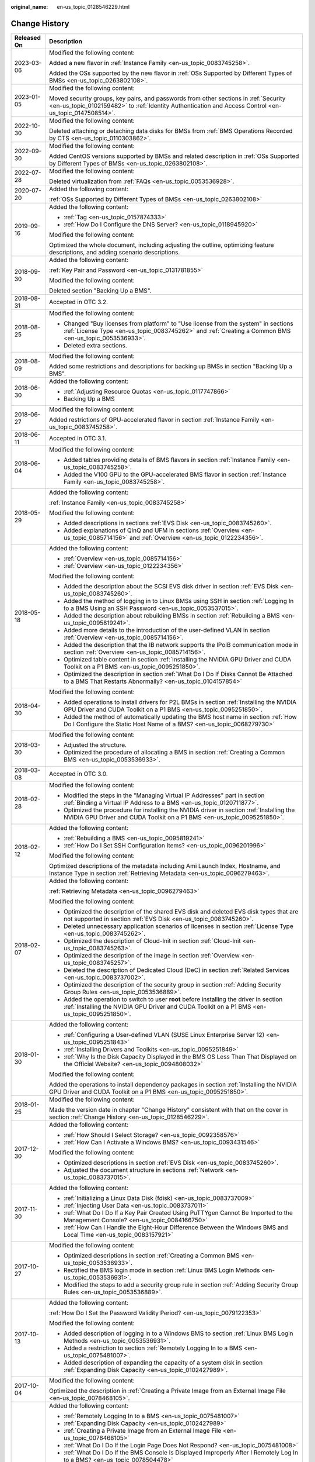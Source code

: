 :original_name: en-us_topic_0128546229.html

.. _en-us_topic_0128546229:

Change History
==============

+-----------------------------------+---------------------------------------------------------------------------------------------------------------------------------------------------------------------------------------------------------------------------------------------------------------------------------------------------------------------------------------------------+
| Released On                       | Description                                                                                                                                                                                                                                                                                                                                       |
+===================================+===================================================================================================================================================================================================================================================================================================================================================+
| 2023-03-06                        | Modified the following content:                                                                                                                                                                                                                                                                                                                   |
|                                   |                                                                                                                                                                                                                                                                                                                                                   |
|                                   | Added a new flavor in :ref:`Instance Family <en-us_topic_0083745258>`.                                                                                                                                                                                                                                                                            |
|                                   |                                                                                                                                                                                                                                                                                                                                                   |
|                                   | Added the OSs supported by the new flavor in :ref:`OSs Supported by Different Types of BMSs <en-us_topic_0263802108>`.                                                                                                                                                                                                                            |
+-----------------------------------+---------------------------------------------------------------------------------------------------------------------------------------------------------------------------------------------------------------------------------------------------------------------------------------------------------------------------------------------------+
| 2023-01-05                        | Modified the following content:                                                                                                                                                                                                                                                                                                                   |
|                                   |                                                                                                                                                                                                                                                                                                                                                   |
|                                   | Moved security groups, key pairs, and passwords from other sections in :ref:`Security <en-us_topic_0102159482>` to :ref:`Identity Authentication and Access Control <en-us_topic_0147508514>`.                                                                                                                                                    |
+-----------------------------------+---------------------------------------------------------------------------------------------------------------------------------------------------------------------------------------------------------------------------------------------------------------------------------------------------------------------------------------------------+
| 2022-10-30                        | Modified the following content:                                                                                                                                                                                                                                                                                                                   |
|                                   |                                                                                                                                                                                                                                                                                                                                                   |
|                                   | Deleted attaching or detaching data disks for BMSs from :ref:`BMS Operations Recorded by CTS <en-us_topic_0110303862>`.                                                                                                                                                                                                                           |
+-----------------------------------+---------------------------------------------------------------------------------------------------------------------------------------------------------------------------------------------------------------------------------------------------------------------------------------------------------------------------------------------------+
| 2022-09-30                        | Modified the following content:                                                                                                                                                                                                                                                                                                                   |
|                                   |                                                                                                                                                                                                                                                                                                                                                   |
|                                   | Added CentOS versions supported by BMSs and related description in :ref:`OSs Supported by Different Types of BMSs <en-us_topic_0263802108>`.                                                                                                                                                                                                      |
+-----------------------------------+---------------------------------------------------------------------------------------------------------------------------------------------------------------------------------------------------------------------------------------------------------------------------------------------------------------------------------------------------+
| 2022-07-28                        | Modified the following content:                                                                                                                                                                                                                                                                                                                   |
|                                   |                                                                                                                                                                                                                                                                                                                                                   |
|                                   | Deleted virtualization from :ref:`FAQs <en-us_topic_0053536928>`.                                                                                                                                                                                                                                                                                 |
+-----------------------------------+---------------------------------------------------------------------------------------------------------------------------------------------------------------------------------------------------------------------------------------------------------------------------------------------------------------------------------------------------+
| 2020-07-20                        | Added the following content:                                                                                                                                                                                                                                                                                                                      |
|                                   |                                                                                                                                                                                                                                                                                                                                                   |
|                                   | :ref:`OSs Supported by Different Types of BMSs <en-us_topic_0263802108>`                                                                                                                                                                                                                                                                          |
+-----------------------------------+---------------------------------------------------------------------------------------------------------------------------------------------------------------------------------------------------------------------------------------------------------------------------------------------------------------------------------------------------+
| 2019-09-16                        | Added the following content:                                                                                                                                                                                                                                                                                                                      |
|                                   |                                                                                                                                                                                                                                                                                                                                                   |
|                                   | -  :ref:`Tag <en-us_topic_0157874333>`                                                                                                                                                                                                                                                                                                            |
|                                   | -  :ref:`How Do I Configure the DNS Server? <en-us_topic_0118945920>`                                                                                                                                                                                                                                                                             |
|                                   |                                                                                                                                                                                                                                                                                                                                                   |
|                                   | Modified the following content:                                                                                                                                                                                                                                                                                                                   |
|                                   |                                                                                                                                                                                                                                                                                                                                                   |
|                                   | Optimized the whole document, including adjusting the outline, optimizing feature descriptions, and adding scenario descriptions.                                                                                                                                                                                                                 |
+-----------------------------------+---------------------------------------------------------------------------------------------------------------------------------------------------------------------------------------------------------------------------------------------------------------------------------------------------------------------------------------------------+
| 2018-09-30                        | Added the following content:                                                                                                                                                                                                                                                                                                                      |
|                                   |                                                                                                                                                                                                                                                                                                                                                   |
|                                   | :ref:`Key Pair and Password <en-us_topic_0131781855>`                                                                                                                                                                                                                                                                                             |
|                                   |                                                                                                                                                                                                                                                                                                                                                   |
|                                   | Modified the following content:                                                                                                                                                                                                                                                                                                                   |
|                                   |                                                                                                                                                                                                                                                                                                                                                   |
|                                   | Deleted section "Backing Up a BMS".                                                                                                                                                                                                                                                                                                               |
+-----------------------------------+---------------------------------------------------------------------------------------------------------------------------------------------------------------------------------------------------------------------------------------------------------------------------------------------------------------------------------------------------+
| 2018-08-31                        | Accepted in OTC 3.2.                                                                                                                                                                                                                                                                                                                              |
+-----------------------------------+---------------------------------------------------------------------------------------------------------------------------------------------------------------------------------------------------------------------------------------------------------------------------------------------------------------------------------------------------+
| 2018-08-25                        | Modified the following content:                                                                                                                                                                                                                                                                                                                   |
|                                   |                                                                                                                                                                                                                                                                                                                                                   |
|                                   | -  Changed "Buy licenses from platform" to "Use license from the system" in sections :ref:`License Type <en-us_topic_0083745262>` and :ref:`Creating a Common BMS <en-us_topic_0053536933>`.                                                                                                                                                      |
|                                   | -  Deleted extra sections.                                                                                                                                                                                                                                                                                                                        |
+-----------------------------------+---------------------------------------------------------------------------------------------------------------------------------------------------------------------------------------------------------------------------------------------------------------------------------------------------------------------------------------------------+
| 2018-08-09                        | Modified the following content:                                                                                                                                                                                                                                                                                                                   |
|                                   |                                                                                                                                                                                                                                                                                                                                                   |
|                                   | Added some restrictions and descriptions for backing up BMSs in section "Backing Up a BMS".                                                                                                                                                                                                                                                       |
+-----------------------------------+---------------------------------------------------------------------------------------------------------------------------------------------------------------------------------------------------------------------------------------------------------------------------------------------------------------------------------------------------+
| 2018-06-30                        | Added the following content:                                                                                                                                                                                                                                                                                                                      |
|                                   |                                                                                                                                                                                                                                                                                                                                                   |
|                                   | -  :ref:`Adjusting Resource Quotas <en-us_topic_0117747866>`                                                                                                                                                                                                                                                                                      |
|                                   | -  Backing Up a BMS                                                                                                                                                                                                                                                                                                                               |
+-----------------------------------+---------------------------------------------------------------------------------------------------------------------------------------------------------------------------------------------------------------------------------------------------------------------------------------------------------------------------------------------------+
| 2018-06-27                        | Modified the following content:                                                                                                                                                                                                                                                                                                                   |
|                                   |                                                                                                                                                                                                                                                                                                                                                   |
|                                   | Added restrictions of GPU-accelerated flavor in section :ref:`Instance Family <en-us_topic_0083745258>`.                                                                                                                                                                                                                                          |
+-----------------------------------+---------------------------------------------------------------------------------------------------------------------------------------------------------------------------------------------------------------------------------------------------------------------------------------------------------------------------------------------------+
| 2018-06-11                        | Accepted in OTC 3.1.                                                                                                                                                                                                                                                                                                                              |
+-----------------------------------+---------------------------------------------------------------------------------------------------------------------------------------------------------------------------------------------------------------------------------------------------------------------------------------------------------------------------------------------------+
| 2018-06-04                        | Modified the following content:                                                                                                                                                                                                                                                                                                                   |
|                                   |                                                                                                                                                                                                                                                                                                                                                   |
|                                   | -  Added tables providing details of BMS flavors in section :ref:`Instance Family <en-us_topic_0083745258>`.                                                                                                                                                                                                                                      |
|                                   | -  Added the V100 GPU to the GPU-accelerated BMS flavor in section :ref:`Instance Family <en-us_topic_0083745258>`.                                                                                                                                                                                                                               |
+-----------------------------------+---------------------------------------------------------------------------------------------------------------------------------------------------------------------------------------------------------------------------------------------------------------------------------------------------------------------------------------------------+
| 2018-05-29                        | Added the following content:                                                                                                                                                                                                                                                                                                                      |
|                                   |                                                                                                                                                                                                                                                                                                                                                   |
|                                   | :ref:`Instance Family <en-us_topic_0083745258>`                                                                                                                                                                                                                                                                                                   |
|                                   |                                                                                                                                                                                                                                                                                                                                                   |
|                                   | Modified the following content:                                                                                                                                                                                                                                                                                                                   |
|                                   |                                                                                                                                                                                                                                                                                                                                                   |
|                                   | -  Added descriptions in sections :ref:`EVS Disk <en-us_topic_0083745260>`.                                                                                                                                                                                                                                                                       |
|                                   | -  Added explanations of QinQ and UFM in sections :ref:`Overview <en-us_topic_0085714156>` and :ref:`Overview <en-us_topic_0122234356>`.                                                                                                                                                                                                          |
+-----------------------------------+---------------------------------------------------------------------------------------------------------------------------------------------------------------------------------------------------------------------------------------------------------------------------------------------------------------------------------------------------+
| 2018-05-18                        | Added the following content:                                                                                                                                                                                                                                                                                                                      |
|                                   |                                                                                                                                                                                                                                                                                                                                                   |
|                                   | -  :ref:`Overview <en-us_topic_0085714156>`                                                                                                                                                                                                                                                                                                       |
|                                   | -  :ref:`Overview <en-us_topic_0122234356>`                                                                                                                                                                                                                                                                                                       |
|                                   |                                                                                                                                                                                                                                                                                                                                                   |
|                                   | Modified the following content:                                                                                                                                                                                                                                                                                                                   |
|                                   |                                                                                                                                                                                                                                                                                                                                                   |
|                                   | -  Added the description about the SCSI EVS disk driver in section :ref:`EVS Disk <en-us_topic_0083745260>`.                                                                                                                                                                                                                                      |
|                                   | -  Added the method of logging in to Linux BMSs using SSH in section :ref:`Logging In to a BMS Using an SSH Password <en-us_topic_0053537015>`.                                                                                                                                                                                                   |
|                                   | -  Added the description about rebuilding BMSs in section :ref:`Rebuilding a BMS <en-us_topic_0095819241>`.                                                                                                                                                                                                                                       |
|                                   | -  Added more details to the introduction of the user-defined VLAN in section :ref:`Overview <en-us_topic_0085714156>`.                                                                                                                                                                                                                           |
|                                   | -  Added the description that the IB network supports the IPoIB communication mode in section :ref:`Overview <en-us_topic_0085714156>`.                                                                                                                                                                                                           |
|                                   | -  Optimized table content in section :ref:`Installing the NVIDIA GPU Driver and CUDA Toolkit on a P1 BMS <en-us_topic_0095251850>`.                                                                                                                                                                                                              |
|                                   | -  Optimized the description in section :ref:`What Do I Do If Disks Cannot Be Attached to a BMS That Restarts Abnormally? <en-us_topic_0104157854>`                                                                                                                                                                                               |
+-----------------------------------+---------------------------------------------------------------------------------------------------------------------------------------------------------------------------------------------------------------------------------------------------------------------------------------------------------------------------------------------------+
| 2018-04-30                        | Modified the following content:                                                                                                                                                                                                                                                                                                                   |
|                                   |                                                                                                                                                                                                                                                                                                                                                   |
|                                   | -  Added operations to install drivers for P2L BMSs in section :ref:`Installing the NVIDIA GPU Driver and CUDA Toolkit on a P1 BMS <en-us_topic_0095251850>`.                                                                                                                                                                                     |
|                                   | -  Added the method of automatically updating the BMS host name in section :ref:`How Do I Configure the Static Host Name of a BMS? <en-us_topic_0068279730>`                                                                                                                                                                                      |
+-----------------------------------+---------------------------------------------------------------------------------------------------------------------------------------------------------------------------------------------------------------------------------------------------------------------------------------------------------------------------------------------------+
| 2018-03-30                        | Modified the following content:                                                                                                                                                                                                                                                                                                                   |
|                                   |                                                                                                                                                                                                                                                                                                                                                   |
|                                   | -  Adjusted the structure.                                                                                                                                                                                                                                                                                                                        |
|                                   | -  Optimized the procedure of allocating a BMS in section :ref:`Creating a Common BMS <en-us_topic_0053536933>`.                                                                                                                                                                                                                                  |
+-----------------------------------+---------------------------------------------------------------------------------------------------------------------------------------------------------------------------------------------------------------------------------------------------------------------------------------------------------------------------------------------------+
| 2018-03-08                        | Accepted in OTC 3.0.                                                                                                                                                                                                                                                                                                                              |
+-----------------------------------+---------------------------------------------------------------------------------------------------------------------------------------------------------------------------------------------------------------------------------------------------------------------------------------------------------------------------------------------------+
| 2018-02-28                        | Modified the following content:                                                                                                                                                                                                                                                                                                                   |
|                                   |                                                                                                                                                                                                                                                                                                                                                   |
|                                   | -  Modified the steps in the "Managing Virtual IP Addresses" part in section :ref:`Binding a Virtual IP Address to a BMS <en-us_topic_0120711877>`.                                                                                                                                                                                               |
|                                   | -  Optimized the procedure for installing the NVIDIA driver in section :ref:`Installing the NVIDIA GPU Driver and CUDA Toolkit on a P1 BMS <en-us_topic_0095251850>`.                                                                                                                                                                             |
+-----------------------------------+---------------------------------------------------------------------------------------------------------------------------------------------------------------------------------------------------------------------------------------------------------------------------------------------------------------------------------------------------+
| 2018-02-12                        | Added the following content:                                                                                                                                                                                                                                                                                                                      |
|                                   |                                                                                                                                                                                                                                                                                                                                                   |
|                                   | -  :ref:`Rebuilding a BMS <en-us_topic_0095819241>`                                                                                                                                                                                                                                                                                               |
|                                   | -  :ref:`How Do I Set SSH Configuration Items? <en-us_topic_0096201996>`                                                                                                                                                                                                                                                                          |
|                                   |                                                                                                                                                                                                                                                                                                                                                   |
|                                   | Modified the following content:                                                                                                                                                                                                                                                                                                                   |
|                                   |                                                                                                                                                                                                                                                                                                                                                   |
|                                   | Optimized descriptions of the metadata including Ami Launch Index, Hostname, and Instance Type in section :ref:`Retrieving Metadata <en-us_topic_0096279463>`.                                                                                                                                                                                    |
+-----------------------------------+---------------------------------------------------------------------------------------------------------------------------------------------------------------------------------------------------------------------------------------------------------------------------------------------------------------------------------------------------+
| 2018-02-07                        | Added the following content:                                                                                                                                                                                                                                                                                                                      |
|                                   |                                                                                                                                                                                                                                                                                                                                                   |
|                                   | :ref:`Retrieving Metadata <en-us_topic_0096279463>`                                                                                                                                                                                                                                                                                               |
|                                   |                                                                                                                                                                                                                                                                                                                                                   |
|                                   | Modified the following content:                                                                                                                                                                                                                                                                                                                   |
|                                   |                                                                                                                                                                                                                                                                                                                                                   |
|                                   | -  Optimized the description of the shared EVS disk and deleted EVS disk types that are not supported in section :ref:`EVS Disk <en-us_topic_0083745260>`.                                                                                                                                                                                        |
|                                   | -  Deleted unnecessary application scenarios of licenses in section :ref:`License Type <en-us_topic_0083745262>`.                                                                                                                                                                                                                                 |
|                                   | -  Optimized the description of Cloud-Init in section :ref:`Cloud-Init <en-us_topic_0083745263>`.                                                                                                                                                                                                                                                 |
|                                   | -  Optimized the description of the image in section :ref:`Overview <en-us_topic_0083745257>`.                                                                                                                                                                                                                                                    |
|                                   | -  Deleted the description of Dedicated Cloud (DeC) in section :ref:`Related Services <en-us_topic_0083737002>`.                                                                                                                                                                                                                                  |
|                                   | -  Optimized the description of the security group in section :ref:`Adding Security Group Rules <en-us_topic_0053536889>`.                                                                                                                                                                                                                        |
|                                   | -  Added the operation to switch to user **root** before installing the driver in section :ref:`Installing the NVIDIA GPU Driver and CUDA Toolkit on a P1 BMS <en-us_topic_0095251850>`.                                                                                                                                                          |
+-----------------------------------+---------------------------------------------------------------------------------------------------------------------------------------------------------------------------------------------------------------------------------------------------------------------------------------------------------------------------------------------------+
| 2018-01-30                        | Added the following content:                                                                                                                                                                                                                                                                                                                      |
|                                   |                                                                                                                                                                                                                                                                                                                                                   |
|                                   | -  :ref:`Configuring a User-defined VLAN (SUSE Linux Enterprise Server 12) <en-us_topic_0095251843>`                                                                                                                                                                                                                                              |
|                                   | -  :ref:`Installing Drivers and Toolkits <en-us_topic_0095251849>`                                                                                                                                                                                                                                                                                |
|                                   | -  :ref:`Why Is the Disk Capacity Displayed in the BMS OS Less Than That Displayed on the Official Website? <en-us_topic_0094808032>`                                                                                                                                                                                                             |
|                                   |                                                                                                                                                                                                                                                                                                                                                   |
|                                   | Modified the following content:                                                                                                                                                                                                                                                                                                                   |
|                                   |                                                                                                                                                                                                                                                                                                                                                   |
|                                   | Added the operations to install dependency packages in section :ref:`Installing the NVIDIA GPU Driver and CUDA Toolkit on a P1 BMS <en-us_topic_0095251850>`.                                                                                                                                                                                     |
+-----------------------------------+---------------------------------------------------------------------------------------------------------------------------------------------------------------------------------------------------------------------------------------------------------------------------------------------------------------------------------------------------+
| 2018-01-25                        | Modified the following content:                                                                                                                                                                                                                                                                                                                   |
|                                   |                                                                                                                                                                                                                                                                                                                                                   |
|                                   | Made the version date in chapter "Change History" consistent with that on the cover in section :ref:`Change History <en-us_topic_0128546229>`.                                                                                                                                                                                                    |
+-----------------------------------+---------------------------------------------------------------------------------------------------------------------------------------------------------------------------------------------------------------------------------------------------------------------------------------------------------------------------------------------------+
| 2017-12-30                        | Added the following content:                                                                                                                                                                                                                                                                                                                      |
|                                   |                                                                                                                                                                                                                                                                                                                                                   |
|                                   | -  :ref:`How Should I Select Storage? <en-us_topic_0092358576>`                                                                                                                                                                                                                                                                                   |
|                                   | -  :ref:`How Can I Activate a Windows BMS? <en-us_topic_0093431546>`                                                                                                                                                                                                                                                                              |
|                                   |                                                                                                                                                                                                                                                                                                                                                   |
|                                   | Modified the following content:                                                                                                                                                                                                                                                                                                                   |
|                                   |                                                                                                                                                                                                                                                                                                                                                   |
|                                   | -  Optimized descriptions in section :ref:`EVS Disk <en-us_topic_0083745260>`.                                                                                                                                                                                                                                                                    |
|                                   | -  Adjusted the document structure in sections :ref:`Network <en-us_topic_0083737015>`.                                                                                                                                                                                                                                                           |
+-----------------------------------+---------------------------------------------------------------------------------------------------------------------------------------------------------------------------------------------------------------------------------------------------------------------------------------------------------------------------------------------------+
| 2017-11-30                        | Added the following content:                                                                                                                                                                                                                                                                                                                      |
|                                   |                                                                                                                                                                                                                                                                                                                                                   |
|                                   | -  :ref:`Initializing a Linux Data Disk (fdisk) <en-us_topic_0083737009>`                                                                                                                                                                                                                                                                         |
|                                   | -  :ref:`Injecting User Data <en-us_topic_0083737011>`                                                                                                                                                                                                                                                                                            |
|                                   | -  :ref:`What Do I Do If a Key Pair Created Using PuTTYgen Cannot Be Imported to the Management Console? <en-us_topic_0084166750>`                                                                                                                                                                                                                |
|                                   | -  :ref:`How Can I Handle the Eight-Hour Difference Between the Windows BMS and Local Time <en-us_topic_0083157921>`                                                                                                                                                                                                                              |
+-----------------------------------+---------------------------------------------------------------------------------------------------------------------------------------------------------------------------------------------------------------------------------------------------------------------------------------------------------------------------------------------------+
| 2017-10-27                        | Modified the following content:                                                                                                                                                                                                                                                                                                                   |
|                                   |                                                                                                                                                                                                                                                                                                                                                   |
|                                   | -  Optimized descriptions in section :ref:`Creating a Common BMS <en-us_topic_0053536933>`.                                                                                                                                                                                                                                                       |
|                                   | -  Rectified the BMS login mode in section :ref:`Linux BMS Login Methods <en-us_topic_0053536931>`.                                                                                                                                                                                                                                               |
|                                   | -  Modified the steps to add a security group rule in section :ref:`Adding Security Group Rules <en-us_topic_0053536889>`.                                                                                                                                                                                                                        |
+-----------------------------------+---------------------------------------------------------------------------------------------------------------------------------------------------------------------------------------------------------------------------------------------------------------------------------------------------------------------------------------------------+
| 2017-10-13                        | Added the following content:                                                                                                                                                                                                                                                                                                                      |
|                                   |                                                                                                                                                                                                                                                                                                                                                   |
|                                   | :ref:`How Do I Set the Password Validity Period? <en-us_topic_0079122353>`                                                                                                                                                                                                                                                                        |
|                                   |                                                                                                                                                                                                                                                                                                                                                   |
|                                   | Modified the following content:                                                                                                                                                                                                                                                                                                                   |
|                                   |                                                                                                                                                                                                                                                                                                                                                   |
|                                   | -  Added description of logging in to a Windows BMS to section :ref:`Linux BMS Login Methods <en-us_topic_0053536931>`.                                                                                                                                                                                                                           |
|                                   | -  Added a restriction to section :ref:`Remotely Logging In to a BMS <en-us_topic_0075481007>`.                                                                                                                                                                                                                                                   |
|                                   | -  Added description of expanding the capacity of a system disk in section :ref:`Expanding Disk Capacity <en-us_topic_0102427989>`.                                                                                                                                                                                                               |
+-----------------------------------+---------------------------------------------------------------------------------------------------------------------------------------------------------------------------------------------------------------------------------------------------------------------------------------------------------------------------------------------------+
| 2017-10-04                        | Modified the following content:                                                                                                                                                                                                                                                                                                                   |
|                                   |                                                                                                                                                                                                                                                                                                                                                   |
|                                   | Optimized the description in :ref:`Creating a Private Image from an External Image File <en-us_topic_0078468105>`.                                                                                                                                                                                                                                |
+-----------------------------------+---------------------------------------------------------------------------------------------------------------------------------------------------------------------------------------------------------------------------------------------------------------------------------------------------------------------------------------------------+
| 2017-09-30                        | Added the following content:                                                                                                                                                                                                                                                                                                                      |
|                                   |                                                                                                                                                                                                                                                                                                                                                   |
|                                   | -  :ref:`Remotely Logging In to a BMS <en-us_topic_0075481007>`                                                                                                                                                                                                                                                                                   |
|                                   | -  :ref:`Expanding Disk Capacity <en-us_topic_0102427989>`                                                                                                                                                                                                                                                                                        |
|                                   | -  :ref:`Creating a Private Image from an External Image File <en-us_topic_0078468105>`                                                                                                                                                                                                                                                           |
|                                   | -  :ref:`What Do I Do If the Login Page Does Not Respond? <en-us_topic_0075481008>`                                                                                                                                                                                                                                                               |
|                                   | -  :ref:`What Do I Do If the BMS Console Is Displayed Improperly After I Remotely Log In to a BMS? <en-us_topic_0078504478>`                                                                                                                                                                                                                      |
|                                   | -  :ref:`What Browser Versions Can Be Used to Remotely Log In to a BMS? <en-us_topic_0075566318>`                                                                                                                                                                                                                                                 |
|                                   | -  :ref:`Why Is the EVS Disk Size Not Updated in the BMS OS After the EVS Disk Capacity Has Been Expanded? <en-us_topic_0078771806>`                                                                                                                                                                                                              |
|                                   | -  :ref:`How Can I Restore System Disk Data Using the Snapshot? <en-us_topic_0078771807>`                                                                                                                                                                                                                                                         |
|                                   | -  :ref:`What Do I Do to Prevent Risks of Attaching or Detaching the System Disk? <en-us_topic_0078771808>`                                                                                                                                                                                                                                       |
|                                   |                                                                                                                                                                                                                                                                                                                                                   |
|                                   | Modified the following content:                                                                                                                                                                                                                                                                                                                   |
|                                   |                                                                                                                                                                                                                                                                                                                                                   |
|                                   | -  Changed the maximum number of BMSs that you can allocate at a time from 3 to 24 in section :ref:`Creating a Common BMS <en-us_topic_0053536933>`.                                                                                                                                                                                              |
|                                   | -  Added an example of how to configure user-defined VLANs to section :ref:`Network <en-us_topic_0069070105>`.                                                                                                                                                                                                                                    |
|                                   | -  Optimized descriptions in section :ref:`How Do I Create a BMS That Can be Quickly Provisioned? <en-us_topic_0072216006>`                                                                                                                                                                                                                       |
+-----------------------------------+---------------------------------------------------------------------------------------------------------------------------------------------------------------------------------------------------------------------------------------------------------------------------------------------------------------------------------------------------+
| 2017-09-11                        | Modified the following content:                                                                                                                                                                                                                                                                                                                   |
|                                   |                                                                                                                                                                                                                                                                                                                                                   |
|                                   | Modified the BMS service networking diagram in section :ref:`Network <en-us_topic_0069070105>`.                                                                                                                                                                                                                                                   |
+-----------------------------------+---------------------------------------------------------------------------------------------------------------------------------------------------------------------------------------------------------------------------------------------------------------------------------------------------------------------------------------------------+
| 2017-09-08                        | Modified the following content:                                                                                                                                                                                                                                                                                                                   |
|                                   |                                                                                                                                                                                                                                                                                                                                                   |
|                                   | Added references for registering a private image in section :ref:`Creating a Common BMS <en-us_topic_0053536933>`.                                                                                                                                                                                                                                |
+-----------------------------------+---------------------------------------------------------------------------------------------------------------------------------------------------------------------------------------------------------------------------------------------------------------------------------------------------------------------------------------------------+
| 2017-08-30                        | Added the following content:                                                                                                                                                                                                                                                                                                                      |
|                                   |                                                                                                                                                                                                                                                                                                                                                   |
|                                   | :ref:`How Do I Create a BMS That Can be Quickly Provisioned? <en-us_topic_0072216006>`                                                                                                                                                                                                                                                            |
|                                   |                                                                                                                                                                                                                                                                                                                                                   |
|                                   | Modified the following content:                                                                                                                                                                                                                                                                                                                   |
|                                   |                                                                                                                                                                                                                                                                                                                                                   |
|                                   | -  Added description of the quick BMS provisioning to section :ref:`Creating a Common BMS <en-us_topic_0053536933>`.                                                                                                                                                                                                                              |
|                                   | -  Optimized descriptions in section :ref:`Network <en-us_topic_0069070105>`.                                                                                                                                                                                                                                                                     |
+-----------------------------------+---------------------------------------------------------------------------------------------------------------------------------------------------------------------------------------------------------------------------------------------------------------------------------------------------------------------------------------------------+
| 2017-08-18                        | Added the following content:                                                                                                                                                                                                                                                                                                                      |
|                                   |                                                                                                                                                                                                                                                                                                                                                   |
|                                   | :ref:`Glossary <en-us_topic_0072155985>`                                                                                                                                                                                                                                                                                                          |
|                                   |                                                                                                                                                                                                                                                                                                                                                   |
|                                   | Modified the following content:                                                                                                                                                                                                                                                                                                                   |
|                                   |                                                                                                                                                                                                                                                                                                                                                   |
|                                   | -  Optimized the description of using the BMS network in section :ref:`Network <en-us_topic_0069070105>`.                                                                                                                                                                                                                                         |
|                                   | -  Added restrictions of the high-speed NIC in section :ref:`Managing High-Speed Networks <en-us_topic_0053537013>`.                                                                                                                                                                                                                              |
|                                   | -  Modified descriptions of FAQs in sections :ref:`What Do I Do If I Cannot Log In to My BMS or the BMS EVS Disk Is Lost After the BMS Is Started or Restarted? <en-us_topic_0059154708>` and :ref:`Are the EVS Disk Device Names on the Console and the Device Names in BMS OSs Consistent? <en-us_topic_0062679077>`                            |
+-----------------------------------+---------------------------------------------------------------------------------------------------------------------------------------------------------------------------------------------------------------------------------------------------------------------------------------------------------------------------------------------------+
| 2017-08-09                        | Modified the following content:                                                                                                                                                                                                                                                                                                                   |
|                                   |                                                                                                                                                                                                                                                                                                                                                   |
|                                   | -  Supported private images and added OSs supported for images in section :ref:`Creating a Common BMS <en-us_topic_0053536933>`.                                                                                                                                                                                                                  |
|                                   | -  Added restrictions of the security group in section :ref:`Creating a Common BMS <en-us_topic_0053536933>`.                                                                                                                                                                                                                                     |
|                                   | -  Added advanced settings to the BMS allocation process in section :ref:`Creating a Common BMS <en-us_topic_0053536933>`.                                                                                                                                                                                                                        |
|                                   | -  Modified descriptions of FAQs in section :ref:`How Can I Modify the Network Configuration or Restart the Network If I Can Log In to a BMS Using Only SSH? <en-us_topic_0068040529>`                                                                                                                                                            |
+-----------------------------------+---------------------------------------------------------------------------------------------------------------------------------------------------------------------------------------------------------------------------------------------------------------------------------------------------------------------------------------------------+
| 2017-07-31                        | Added the following content:                                                                                                                                                                                                                                                                                                                      |
|                                   |                                                                                                                                                                                                                                                                                                                                                   |
|                                   | -  :ref:`Network <en-us_topic_0069070105>`                                                                                                                                                                                                                                                                                                        |
|                                   | -  :ref:`How Can I Modify the Network Configuration or Restart the Network If I Can Log In to a BMS Using Only SSH? <en-us_topic_0068040529>`                                                                                                                                                                                                     |
|                                   | -  :ref:`Can I Bind Multiple EIPs to a BMS? <en-us_topic_0068432774>`                                                                                                                                                                                                                                                                             |
|                                   | -  :ref:`How Do I Configure the Static Host Name of a BMS? <en-us_topic_0068279730>`                                                                                                                                                                                                                                                              |
+-----------------------------------+---------------------------------------------------------------------------------------------------------------------------------------------------------------------------------------------------------------------------------------------------------------------------------------------------------------------------------------------------+
| 2017-06-14                        | Added the following content:                                                                                                                                                                                                                                                                                                                      |
|                                   |                                                                                                                                                                                                                                                                                                                                                   |
|                                   | :ref:`Are the EVS Disk Device Names on the Console and the Device Names in BMS OSs Consistent? <en-us_topic_0062679077>`                                                                                                                                                                                                                          |
+-----------------------------------+---------------------------------------------------------------------------------------------------------------------------------------------------------------------------------------------------------------------------------------------------------------------------------------------------------------------------------------------------+
| 2017-05-19                        | Added the following content:                                                                                                                                                                                                                                                                                                                      |
|                                   |                                                                                                                                                                                                                                                                                                                                                   |
|                                   | :ref:`What Do I Do If I Cannot Log In to My BMS or the BMS EVS Disk Is Lost After the BMS Is Started or Restarted? <en-us_topic_0059154708>`                                                                                                                                                                                                      |
|                                   |                                                                                                                                                                                                                                                                                                                                                   |
|                                   | Modified the following content:                                                                                                                                                                                                                                                                                                                   |
|                                   |                                                                                                                                                                                                                                                                                                                                                   |
|                                   | Changed **Apply for BMS** to **Allocate BMS** in section :ref:`Creating a Common BMS <en-us_topic_0053536933>`.                                                                                                                                                                                                                                   |
+-----------------------------------+---------------------------------------------------------------------------------------------------------------------------------------------------------------------------------------------------------------------------------------------------------------------------------------------------------------------------------------------------+
| 2017-05-12                        | Modified the following content:                                                                                                                                                                                                                                                                                                                   |
|                                   |                                                                                                                                                                                                                                                                                                                                                   |
|                                   | -  Added information about technology advantages in section :ref:`BMS Advantages <en-us_topic_0053536934>`.                                                                                                                                                                                                                                       |
|                                   | -  Added description about how to configure the source/destination check function in section :ref:`Setting the Source/Destination Check for a NIC <en-us_topic_0120711878>`.                                                                                                                                                                      |
|                                   | -  Added information about use restrictions in section :ref:`Managing High-Speed Networks <en-us_topic_0053537013>`.                                                                                                                                                                                                                              |
+-----------------------------------+---------------------------------------------------------------------------------------------------------------------------------------------------------------------------------------------------------------------------------------------------------------------------------------------------------------------------------------------------+
| 2017-05-05                        | Modified the following content:                                                                                                                                                                                                                                                                                                                   |
|                                   |                                                                                                                                                                                                                                                                                                                                                   |
|                                   | -  Added BMS flavor details in section :ref:`Creating a Common BMS <en-us_topic_0053536933>`.                                                                                                                                                                                                                                                     |
|                                   | -  Modified the default security group rule in section :ref:`Creating a Common BMS <en-us_topic_0053536933>`.                                                                                                                                                                                                                                     |
|                                   | -  Added the time required for applying for a BMS in section :ref:`Creating a Common BMS <en-us_topic_0053536933>`.                                                                                                                                                                                                                               |
|                                   | -  Modified description in section :ref:`Linux BMS Login Methods <en-us_topic_0053536931>`.                                                                                                                                                                                                                                                       |
|                                   | -  Modified the prerequisites required for logging in to a BMS using an EIP in section :ref:`Logging In to a BMS Using an SSH Key Pair <en-us_topic_0053536938>`.                                                                                                                                                                                 |
|                                   | -  Modified the BMS use restrictions in section :ref:`What Are the Restrictions on Using BMSs? <en-us_topic_0053536930>`                                                                                                                                                                                                                          |
|                                   | -  Optimized description in sections :ref:`Are My BMSs in the Same Subnet? <en-us_topic_0053536907>`, :ref:`Can BMSs Communicate with ECSs in the Same VPC? <en-us_topic_0053536900>`, :ref:`Can I Install or Upgrade BMS OSs by Myself? <en-us_topic_0053536926>`, and :ref:`Is an Upload Tool Delivered with BMS OSs? <en-us_topic_0053536937>` |
+-----------------------------------+---------------------------------------------------------------------------------------------------------------------------------------------------------------------------------------------------------------------------------------------------------------------------------------------------------------------------------------------------+
| 2017-04-28                        | Modified the following content:                                                                                                                                                                                                                                                                                                                   |
|                                   |                                                                                                                                                                                                                                                                                                                                                   |
|                                   | -  Optimized description about high-speed networks in section :ref:`BMS Advantages <en-us_topic_0053536934>`                                                                                                                                                                                                                                      |
|                                   | -  Updated supported OSs in section :ref:`Creating a Common BMS <en-us_topic_0053536933>`.                                                                                                                                                                                                                                                        |
|                                   | -  Added description about the types of disks that can be attached to BMSs in section :ref:`Attaching Data Disks <en-us_topic_0102427987>`.                                                                                                                                                                                                       |
|                                   | -  Added use restrictions in section :ref:`Managing High-Speed Networks <en-us_topic_0053537013>`.                                                                                                                                                                                                                                                |
+-----------------------------------+---------------------------------------------------------------------------------------------------------------------------------------------------------------------------------------------------------------------------------------------------------------------------------------------------------------------------------------------------+
| 2017-04-14                        | Modified the following content:                                                                                                                                                                                                                                                                                                                   |
|                                   |                                                                                                                                                                                                                                                                                                                                                   |
|                                   | Added the restriction that you must set **Device Type** to **SCSI** for EVS disks attached to BMSs in section :ref:`Attaching Data Disks <en-us_topic_0102427987>`.                                                                                                                                                                               |
+-----------------------------------+---------------------------------------------------------------------------------------------------------------------------------------------------------------------------------------------------------------------------------------------------------------------------------------------------------------------------------------------------+
| 2017-03-30                        | This issue is the first official release.                                                                                                                                                                                                                                                                                                         |
+-----------------------------------+---------------------------------------------------------------------------------------------------------------------------------------------------------------------------------------------------------------------------------------------------------------------------------------------------------------------------------------------------+
